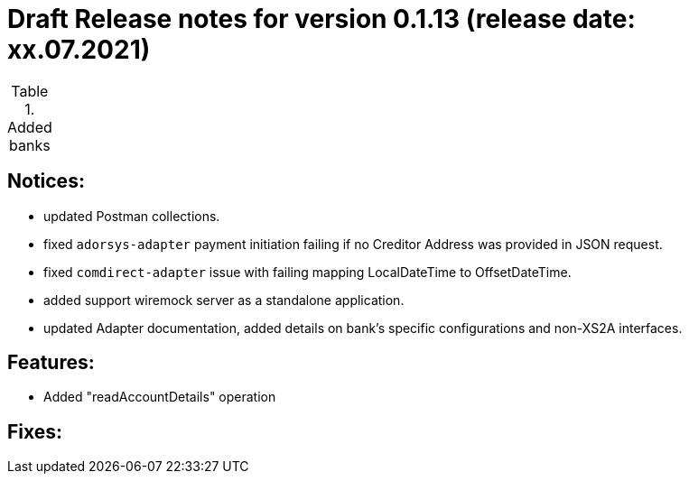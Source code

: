 = Draft Release notes for version 0.1.13 (release date: xx.07.2021)

.Added banks
|===
|===

== Notices:
- updated Postman collections.
- fixed `adorsys-adapter` payment initiation failing if no Creditor Address was provided in JSON request.
- fixed `comdirect-adapter` issue with failing mapping LocalDateTime to OffsetDateTime.
- added support wiremock server as a standalone application.
- updated Adapter documentation, added details on bank's specific configurations and non-XS2A interfaces.

== Features:
- Added "readAccountDetails" operation

== Fixes:

